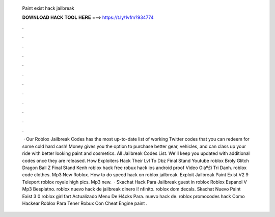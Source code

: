  Paint exist hack jailbreak
  
  
  
  𝐃𝐎𝐖𝐍𝐋𝐎𝐀𝐃 𝐇𝐀𝐂𝐊 𝐓𝐎𝐎𝐋 𝐇𝐄𝐑𝐄 ===> https://t.ly/1vfm?934774
  
  
  
  .
  
  
  
  .
  
  
  
  .
  
  
  
  .
  
  
  
  .
  
  
  
  .
  
  
  
  .
  
  
  
  .
  
  
  
  .
  
  
  
  .
  
  
  
  .
  
  
  
  .
  
  
  
   · Our Roblox Jailbreak Codes has the most up-to-date list of working Twitter codes that you can redeem for some cold hard cash! Money gives you the option to purchase better gear, vehicles, and can class up your ride with better looking paint and cosmetics. All Jailbreak Codes List. We'll keep you updated with additional codes once they are released. How Exploiters Hack Their Lvl To Dbz Final Stand Youtube roblox Broly Glitch Dragon Ball Z Final Stand Kenh roblox hack free robux hack ios android proof Video Giáº£i Tri Danh. roblox code clothes. Mp3 New Roblox. How to do speed hack on roblox jailbreak. Exploit Jailbreak Paint Exist V2 9 Teleport roblox royale high pics. Mp3 new.  · Skachat Hack Para Jailbreak guest in roblox Roblox Espanol V Mp3 Besplatno. roblox nuevo hack de jailbreak dinero i! nfinito. roblox dom decals. Skachat Nuevo Paint Exist 3 0 roblox girl fart Actualizado Menu De H4cks Para. nuevo hack de. roblox promocodes hack Como Hackear Roblox Para Tener Robux Con Cheat Engine paint .
